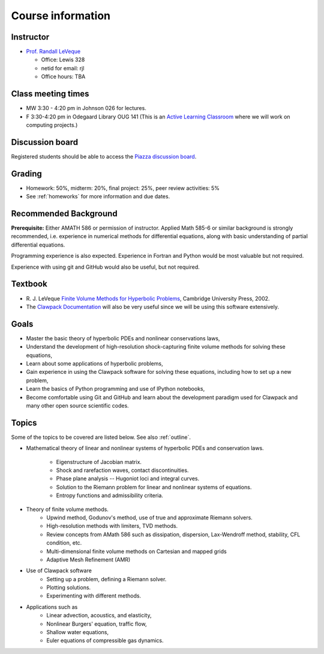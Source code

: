 
.. _info:

=============================================================
Course information
=============================================================


Instructor
---------------

* `Prof. Randall LeVeque <http://faculty.washington.edu/rjl>`_

  * Office: Lewis 328 
  * netid for email: rjl
  * Office hours: TBA


Class meeting times
-------------------

* MW 3:30 - 4:20 pm in Johnson 026 for lectures.
* F 3:30-4:20 pm in Odegaard Library OUG 141 (This is an 
  `Active Learning Classroom <http://www.lib.washington.edu/ougl/learning-spaces/active-learning-classrooms>`_
  where we will work on computing projects.)


Discussion board
----------------

Registered students should be able to access the `Piazza discussion board 
<https://piazza.com/class/i4iq2zhewm74u9>`_.

Grading
-------

* Homework: 50%, midterm: 20%, final project: 25%, peer review activities: 5%
* See :ref:`homeworks` for more information and due dates.

.. _syllabus:

Recommended Background
----------------------

**Prerequisite:** Either AMATH 586 or permission of instructor.
Applied Math 585-6 or similar background is strongly recommended, i.e.
experience in numerical methods for differential equations, along with basic
understanding of partial differential equations.

Programming experience is also expected. Experience in Fortran and Python
would be most valuable but not required.

Experience with using git and GitHub would also be useful, but not required.

Textbook
--------

- R. J. LeVeque 
  `Finite Volume Methods for Hyperbolic Problems
  <http://faculty.washington.edu/rjl/book.html>`_, 
  Cambridge University Press, 2002.

- The `Clawpack Documentation <http://www.clawpack.org/>`_
  will also be very useful since we will be using
  this software extensively.

Goals
-----

- Master the basic theory of hyperbolic PDEs and nonlinear conservations
  laws, 
- Understand the development of high-resolution shock-capturing finite
  volume methods for solving these equations, 
- Learn about some applications of hyperbolic problems,
- Gain experience in using the Clawpack software for solving these
  equations, including how to set up a new problem,
- Learn the basics of Python programming and use of IPython notebooks,
- Become comfortable using Git and GitHub and learn about the development
  paradigm used for Clawpack and many other open source scientific codes.

Topics
--------

Some of the topics to be covered are listed below.
See also :ref:`outline`.

- Mathematical theory of linear and nonlinear systems of hyperbolic 
  PDEs and conservation laws.
    - Eigenstructure of Jacobian matrix.
    - Shock and rarefaction waves, contact discontinuities.
    - Phase plane analysis -- Hugoniot loci and integral curves.
    - Solution to the Riemann problem for linear and 
      nonlinear systems of equations.
    - Entropy functions and admissibility criteria.

- Theory of finite volume methods.
    - Upwind method, Godunov's method, use of true and approximate Riemann solvers.
    - High-resolution methods with limiters, TVD methods.
    - Review concepts from AMath 586 such as dissipation, dispersion, 
      Lax-Wendroff method, stability, CFL condition, etc.
    - Multi-dimensional finite volume methods on Cartesian and mapped grids
    - Adaptive Mesh Refinement (AMR)

- Use of Clawpack software
    - Setting up a problem, defining a Riemann solver.
    - Plotting solutions.
    - Experimenting with different methods.

- Applications such as
    - Linear advection, acoustics, and elasticity,
    - Nonlinear Burgers' equation, traffic flow,
    - Shallow water equations,
    - Euler equations of compressible gas dynamics.

